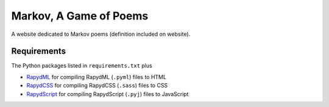 Markov, A Game of Poems
========================
A website dedicated to Markov poems (definition included on website).


Requirements
------------
The Python packages listed in ``requirements.txt`` plus

- `RapydML <https://bitbucket.org/pyjeon/rapydml>`_ for compiling RapydML (``.pyml``) files to HTML
- `RapydCSS <https://bitbucket.org/pyjeon/rapydcss>`_ for compiling RapydCSS (``.sass``) files to CSS
- `RapydScript <https://github.com/atsepkov/RapydScript>`_ for compiling RapydScript (``.pyj``) files to JavaScript

